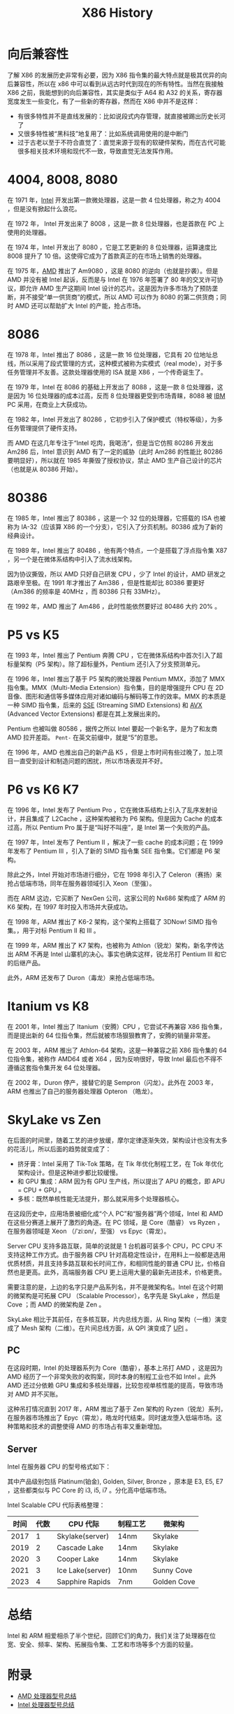:PROPERTIES:
:ID:       8e8bdb52-39c5-4b4f-9967-f9efbbf7aa62
:END:
#+title: X86 History

* 向后兼容性
了解 X86 的发展历史非常有必要，因为 X86 指令集的最大特点就是极其优异的向后兼容性，所以在 x86 中可以看到从远古时代到现在的所有特性。当然在我接触 X86 之前，我能想到的向后兼容性，其实是类似于 A64 和 A32 的关系，寄存器宽度发生一些变化，有了一些新的寄存器，然而在 X86 中并不是这样：

- 有很多特性并不是直线发展的：比如说段式内存管理，就直接被踢出历史长河了
- 又很多特性被“黑科技”地复用了：比如系统调用使用的是中断门
- 过于古老以至于不符合直觉了：直觉来源于现有的软硬件架构，而在古代可能很多相关技术环境和现代不一致，导致直觉无法发挥作用。

* 4004, 8008, 8080
在 1971 年，[[id:47b2dbfe-695d-4af4-91e3-d9cd7220f379][Intel]] 开发出第一款微处理器，这是一款 4 位处理器，称之为 4004 ，但是没有掀起什么浪花。

在 1972 年， Intel 开发出来了 8008 ，这是一款 8 位处理器，也是首款在 PC 上使用的处理器。

在 1974 年，Intel 开发出了 8080 ，它是工艺更新的 8 位处理器，运算速度比 8008 提升了 10 倍。这使得它成为了首款真正的在市场上销售的处理器。

在 1975 年，[[id:cba11249-c17d-4eb0-9a86-ab933e2a0aed][AMD]] 推出了 Am9080 ，这是 8080 的逆向（也就是抄袭）。但是 AMD 并没有被 Intel 起诉，反而是与 Intel 在 1976 年签署了 80 年的交叉许可协议，即允许 AMD 生产这期间 Intel 设计的芯片。这是因为许多市场为了预防垄断，并不接受“单一供货商”的模式，所以 AMD 可以作为 8080 的第二供货商；同时 AMD 还可以帮助扩大 Intel 的产能，抢占市场。

* 8086
在 1978 年，Intel 推出了 8086 ，这是一款 16 位处理器，它具有 20 位地址总线，所以采用了段式管理的方式，这种模式被称为实模式（real mode），对于多任务管理并不友善。这款处理器使用的 ISA 就是 X86 ，一个传奇诞生了。

在 1979 年，Intel 在 8086 的基础上开发出了 8088 ，这是一款 8 位处理器，这是因为 16 位处理器的成本过高，反而 8 位处理器更受到市场青睐，8088 被 [[id:461a096e-181f-4c25-af06-b585fe591407][IBM]] PC 采用，在商业上大获成功。

在 1982 年，Intel 开发出了 80286 ，它初步引入了保护模式（特权等级），为多任务管理提供了硬件支持。

而 AMD 在这几年专注于“Intel 吃肉，我喝汤”，但是当它仿照 80286 开发出 Am286 后，Intel 意识到 AMD 有了一定的威胁（此时 Am286 的性能比 80286 要明显好），所以就在 1985 年撕毁了授权协议，禁止 AMD 生产自己设计的芯片（也就是从 80386 开始）。

* 80386
在 1985 年，Intel 推出了 80386 ，这是一个 32 位的处理器，它搭载的 ISA 也被称为 IA-32（应该算 X86 的一个分支），它引入了分页机制。80386 成为了新的经典设计。

在 1989 年，Intel 推出了 80486 ，他有两个特点，一个是搭载了浮点指令集 X87 ，另一个是在微体系结构中引入了流水线架构。

因为协议撕毁，所以 AMD 只好自己研发 CPU ，少了 Intel 的设计，AMD 研发之路艰辛至极。在 1991 年才推出了 Am386 ，但是性能却比 80386 要更好（Am386 的频率是 40MHz ，而 80386 只有 33MHz）。

在 1992 年，AMD 推出了 Am486 ，此时性能依然要好过 80486 大约 20% 。

* P5 vs K5
在 1993 年，Intel 推出了 Pentium 奔腾 CPU ，它在微体系结构中首次引入了超标量架构（P5 架构）。除了超标量外，Pentium 还引入了分支预测单元。

在 1996 年，Intel 推出了基于 P5 架构的微处理器 Pentium MMX，添加了 MMX 指令集。MMX（Multi-Media Extension）指令集，目的是增强提升 CPU 在 2D 音像、图形和通信等多媒体应用对诸如编码与解码等工作的效率。MMX 的本质是一种 SIMD 指令集，后来的 [[id:bd7b96ee-6128-46a0-a2fc-f936d31dfec3][SSE]] (Streaming SIMD Extensions) 和 [[id:d37889ad-32ca-407c-b762-92af228e5816][AVX]] (Advanced Vector Extensions) 都是在其上发展出来的。

Pentium 也被叫做 80586 ，据传之所以 Intel 要起一个新名字，是为了和友商 AMD 拉开差距。 ~Pent-~ 在英文前缀中，就是“5”的意思。

在 1996 年，AMD 也推出自己的新产品 K5 ，但是上市时间有些过晚了，加上项目一直受到设计和制造问题的困扰，所以市场表现并不好。

* P6 vs K6 K7
在 1996 年，Intel 发布了 Pentium Pro ，它在微体系结构上引入了乱序发射设计，并且集成了 L2Cache ，这种架构被称为 P6 架构。但是因为 Cache 的成本过高，所以 Pentium Pro 属于是“叫好不叫座”，是 Intel 第一个失败的产品。

在 1997 年，Intel 发布了 Pentium II ，解决了一些 cache 的成本问题；在 1999 年发布了 Pentium III ，引入了新的 SIMD 指令集 SEE 指令集。它们都是 P6 架构。

除此之外，Intel 开始对市场进行细分，它在 1998 年引入了 Celeron（赛扬）来抢占低端市场，同年在服务器领域引入 Xeon（至强）。

而在 ARM 这边，它买断了 NexGen 公司，这家公司的 Nx686 架构成了 ARM 的 K6 架构，在 1997 年时投入市场并大获成功。

在 1998 年，ARM 推出了 K6-2 架构，这个架构上搭载了 3DNow! SIMD 指令集。，用于对标 Pentium II 和 III 。

在 1999 年，ARM 推出了 K7 架构，也被称为 Athlon（锐龙）架构，新名字传达出 ARM 不再是 Intel 山寨机的决心。事实也确实这样，锐龙吊打 Pentium III 和它的后继产品。

此外，ARM 还发布了 Duron（毒龙）来抢占低端市场。

* Itanium vs K8
在 2001 年，Intel 推出了 Itanium（安腾）CPU ，它尝试不再兼容 X86 指令集，而是提出新的 64 位指令集，然后就被市场狠狠教育了，安腾的销量非常差。

在 2003 年，ARM 推出了 Athlon-64 架构，这是一种兼容之前 X86 指令集的 64 位指令集，被称作 AMD64 或者 X64 ，因为反响很好，导致 Intel 最后也不得不遵循这套指令集开发 64 位处理器。

在 2002 年，Duron 停产，接替它的是 Sempron（闪龙）。此外在 2003 年，ARM 也推出了自己的服务器处理器 Opteron （皓龙）。

* SkyLake vs Zen
在后面的时间里，随着工艺的进步放缓，摩尔定律逐渐失效，架构设计也没有太多的花活儿，所以后面的趋势就变成了：

- 挤牙膏：Intel 采用了 Tik-Tok 策略，在 Tik 年优化制程工艺，在 Tok 年优化架构设计。但是这种进步都比较缓慢。
- 和 GPU 集成：ARM 因为有 GPU 生产线，所以提出了 APU 的概念，即 APU = CPU + GPU 。
- 多核：既然单核性能无法提升，那么就采用多个处理器核心。

在这段历史中，应用场景被细化成“个人 PC”和“服务器”两个领域，Intel 和 AMD 在这些分赛道上展开了激烈的角逐。在 PC 领域，是 Core（酷睿） vs Ryzen ，在服务器领域是 Xeon （/ˈziːɒn/，至强） vs Epyc（霄龙）。

Server CPU 支持多路互联，简单的说就是 1 台机器可装多个 CPU，PC CPU 不支持这种工作方式。由于服务器 CPU 针对高稳定性设计，在用料上一般都是选用优质材质，并且支持多路互联和长时间工作，和相同性能的普通 CPU 比，价格自然也是更高。此外，高端服务器 CPU 更上运用大量的最新先进技术，价格更贵。

需要注意的是，上边的名字只是产品系列名，并不是微架构名。Intel 在这个时期的微架构是可拓展 CPU （Scalable Processor），名字先是 SkyLake ，然后是 Cove ；而 AMD 的微架构是 Zen 。

SkyLake 相比于其前任，在多核互联，片内总线方面，从 Ring 架构（一维）演变成了 Mesh 架构（二维）。在片间总线方面，从 QPI 演变成了 [[id:82f13281-3f2c-4e63-872b-1c94e784a69f][UPI]] 。

** PC
在这段时期，Intel 的处理器系列为 Core（酷睿），基本上吊打 AMD ，这是因为 AMD 经历了一个非常失败的收购案，同时本身的制程工业也不如 Intel 。此外 AMD 还过分依赖 GPU 集成和多核处理器，比较忽视单核性能的提高，导致市场对 AMD 并不买账。

这种吊打情况直到 2017 年，ARM 推出了基于 Zen 架构的 Ryzen（锐龙）系列，在服务器市场推出了 Epyc（霄龙），皓龙时代结束。同时速龙堕入低端市场。这种策略和技术的调整使得 AMD 的市场占有率又重新增加。

** Server
Intel 在服务器 CPU 的型号格式如下：

[[file:img/clipboard-20241126T110115.png]]

其中产品级别包括 Platinum(铂金), Golden, Silver, Bronze ，原本是 E3, E5, E7 ，这些都类似与 PC Core 的 i3, i5, i7 。分化高中低端市场。

Intel Scalable CPU 代际表格整理：

| 时间 | 代数 | CPU 代际         | 制程工艺 | 微架构      |
|------+------+------------------+----------+-------------|
| 2017 |    1 | Skylake(server)  | 14nm     | Skylake     |
| 2019 |    2 | Cascade Lake     | 14nm     | Skylake     |
| 2020 |    3 | Cooper Lake      | 14nm     | Skylake     |
| 2021 |    3 | Ice Lake(server) | 10nm     | Sunny Cove  |
| 2023 |    4 | Sapphire Rapids  | 7nm      | Golden Cove |

* 总结
Intel 和 ARM 相爱相杀了半个世纪，回顾它们的角力，我们关注了处理器在位宽、安全、频率、架构、拓展指令集、工艺和市场等多个方面的较量。

* 附录
- [[https://jia.je/hardware/2023/01/09/amd-cpu/][AMD 处理器型号总结]]
- [[https://jia.je/hardware/2023/01/11/intel-cpu/][Intel 处理器型号总结]]
